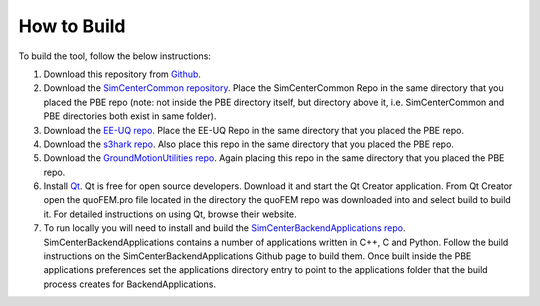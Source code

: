 .. _lblHowToBuild:

************
How to Build
************

To build the tool, follow the below instructions:

#. Download this repository from `Github <https://github.com/NHERI-SimCenter/PBE>`_.

#. Download the `SimCenterCommon repository <https://github.com/NHERI-SimCenter/SimCenterCommon>`_. Place the SimCenterCommon Repo in the same directory that you placed the PBE repo (note: not inside the PBE directory itself, but directory above it, i.e. SimCenterCommon and PBE directories both exist in same folder).

#. Download the `EE-UQ repo <https://github.com/NHERI-SimCenter/EE-UQ>`_. Place the EE-UQ Repo in the same directory that you placed the PBE repo.

#. Download the `s3hark repo <https://github.com/NHERI-SimCenter/s3hark>`_. Also place this repo in the same directory that you placed the PBE repo.

#. Download the `GroundMotionUtilities repo <https://github.com/NHERI-SimCenter/GroundMotionUtilities>`_. Again placing this repo in the same directory that you placed the PBE repo.

#. Install `Qt <https://www.qt.io/>`_. Qt is free for open source developers. Download it and start the Qt Creator application. From Qt Creator open the quoFEM.pro file located in the directory the quoFEM repo was downloaded into and select build to build it. For detailed instructions on using Qt, browse their website.

#. To run locally you will need to install and build the `SimCenterBackendApplications repo <https://github.com/NHERI-SimCenter/SimCenterBackendApplications>`_. SimCenterBackendApplications contains a number of applications written in C++, C and Python. Follow the build instructions on the SimCenterBackendApplications Github page to build them. Once built inside the PBE applications preferences set the applications directory entry to point to the applications folder that the build process creates for BackendApplications.